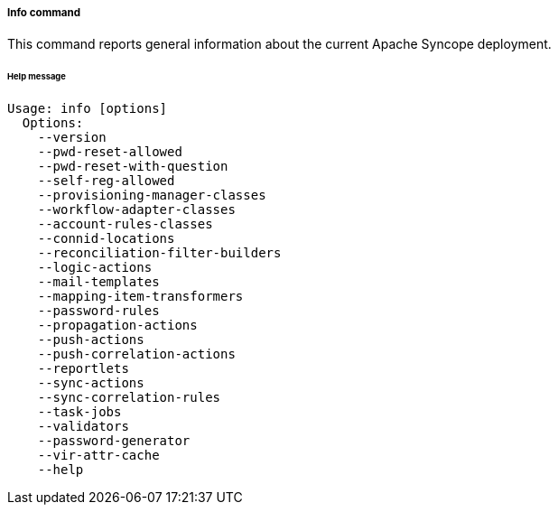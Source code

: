 //
// Licensed to the Apache Software Foundation (ASF) under one
// or more contributor license agreements.  See the NOTICE file
// distributed with this work for additional information
// regarding copyright ownership.  The ASF licenses this file
// to you under the Apache License, Version 2.0 (the
// "License"); you may not use this file except in compliance
// with the License.  You may obtain a copy of the License at
//
//   http://www.apache.org/licenses/LICENSE-2.0
//
// Unless required by applicable law or agreed to in writing,
// software distributed under the License is distributed on an
// "AS IS" BASIS, WITHOUT WARRANTIES OR CONDITIONS OF ANY
// KIND, either express or implied.  See the License for the
// specific language governing permissions and limitations
// under the License.
//
===== Info command
This command reports general information about the current Apache Syncope deployment.

[discrete]
====== Help message
[source,bash]
----
Usage: info [options]
  Options:
    --version
    --pwd-reset-allowed
    --pwd-reset-with-question
    --self-reg-allowed
    --provisioning-manager-classes
    --workflow-adapter-classes
    --account-rules-classes
    --connid-locations
    --reconciliation-filter-builders
    --logic-actions
    --mail-templates
    --mapping-item-transformers
    --password-rules
    --propagation-actions
    --push-actions
    --push-correlation-actions
    --reportlets
    --sync-actions
    --sync-correlation-rules
    --task-jobs
    --validators
    --password-generator
    --vir-attr-cache
    --help
----
